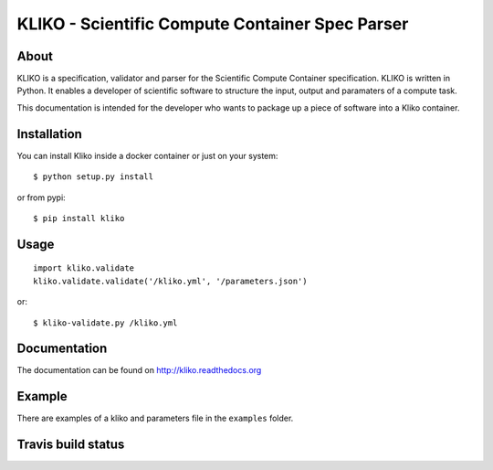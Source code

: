================================================
KLIKO - Scientific Compute Container Spec Parser
================================================

About
-----

KLIKO is a specification, validator and parser for the Scientific Compute Container specification. KLIKO is written in
Python. It enables a developer of scientific software to structure the input, output and paramaters of a compute task.

This documentation is intended for the developer who wants to package up a piece of software into a Kliko container.

Installation
------------

You can install Kliko inside a docker container or just on your system::

    $ python setup.py install


or from pypi::

    $ pip install kliko


Usage
-----

::

    import kliko.validate
    kliko.validate.validate('/kliko.yml', '/parameters.json')

or::

    $ kliko-validate.py /kliko.yml


Documentation
-------------

The documentation can be found on http://kliko.readthedocs.org


Example
-------

There are examples of a kliko and parameters file in the ``examples`` folder.



Travis build status
-------------------

.. image:: https://travis-ci.org/gijzelaerr/kliko.svg?branch=master
    :target: https://travis-ci.org/gijzelaerr/kliko

.. image:: https://coveralls.io/repos/github/gijzelaerr/kliko/badge.svg?branch=master
    :target: https://coveralls.io/github/gijzelaerr/kliko?branch=master

